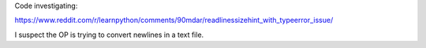 Code investigating:

https://www.reddit.com/r/learnpython/comments/90mdar/readlinessizehint_with_typeerror_issue/

I suspect the OP is trying to convert newlines in a text file.
